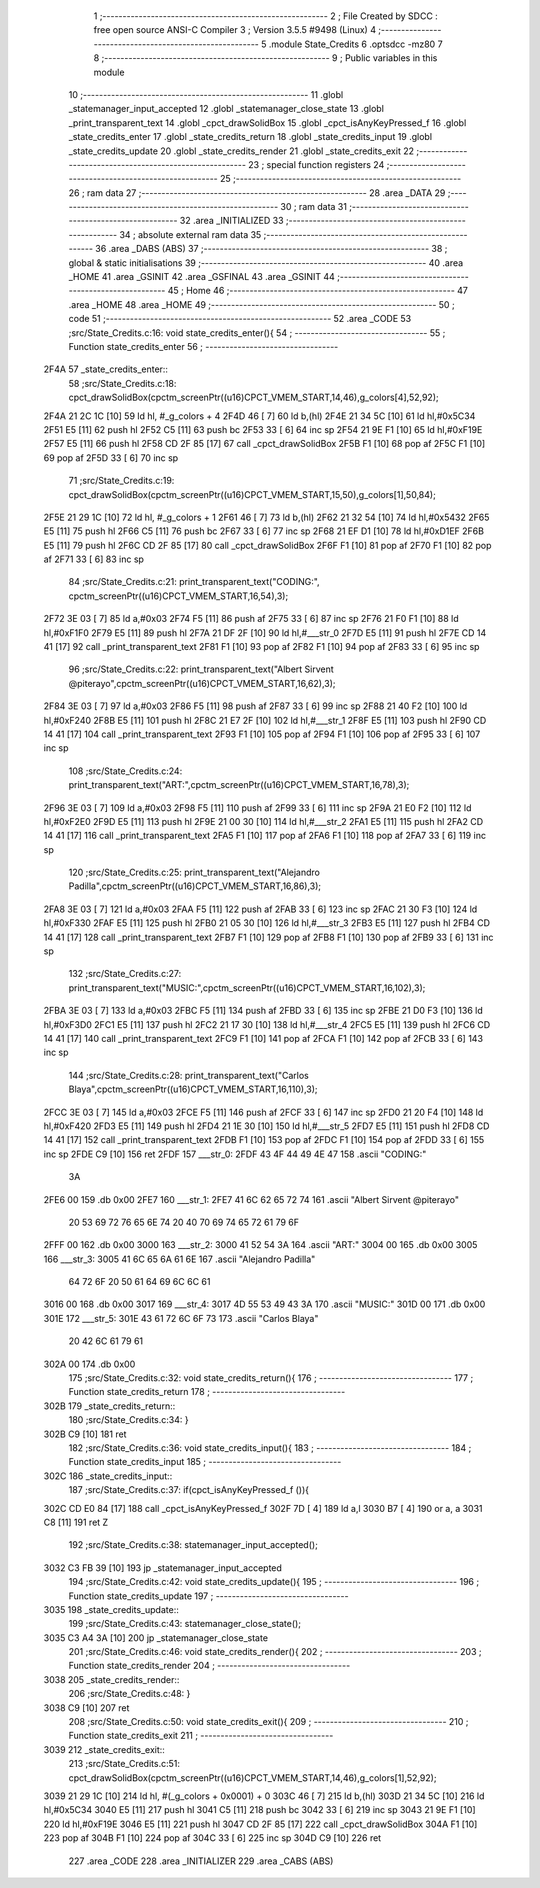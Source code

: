                               1 ;--------------------------------------------------------
                              2 ; File Created by SDCC : free open source ANSI-C Compiler
                              3 ; Version 3.5.5 #9498 (Linux)
                              4 ;--------------------------------------------------------
                              5 	.module State_Credits
                              6 	.optsdcc -mz80
                              7 	
                              8 ;--------------------------------------------------------
                              9 ; Public variables in this module
                             10 ;--------------------------------------------------------
                             11 	.globl _statemanager_input_accepted
                             12 	.globl _statemanager_close_state
                             13 	.globl _print_transparent_text
                             14 	.globl _cpct_drawSolidBox
                             15 	.globl _cpct_isAnyKeyPressed_f
                             16 	.globl _state_credits_enter
                             17 	.globl _state_credits_return
                             18 	.globl _state_credits_input
                             19 	.globl _state_credits_update
                             20 	.globl _state_credits_render
                             21 	.globl _state_credits_exit
                             22 ;--------------------------------------------------------
                             23 ; special function registers
                             24 ;--------------------------------------------------------
                             25 ;--------------------------------------------------------
                             26 ; ram data
                             27 ;--------------------------------------------------------
                             28 	.area _DATA
                             29 ;--------------------------------------------------------
                             30 ; ram data
                             31 ;--------------------------------------------------------
                             32 	.area _INITIALIZED
                             33 ;--------------------------------------------------------
                             34 ; absolute external ram data
                             35 ;--------------------------------------------------------
                             36 	.area _DABS (ABS)
                             37 ;--------------------------------------------------------
                             38 ; global & static initialisations
                             39 ;--------------------------------------------------------
                             40 	.area _HOME
                             41 	.area _GSINIT
                             42 	.area _GSFINAL
                             43 	.area _GSINIT
                             44 ;--------------------------------------------------------
                             45 ; Home
                             46 ;--------------------------------------------------------
                             47 	.area _HOME
                             48 	.area _HOME
                             49 ;--------------------------------------------------------
                             50 ; code
                             51 ;--------------------------------------------------------
                             52 	.area _CODE
                             53 ;src/State_Credits.c:16: void state_credits_enter(){
                             54 ;	---------------------------------
                             55 ; Function state_credits_enter
                             56 ; ---------------------------------
   2F4A                      57 _state_credits_enter::
                             58 ;src/State_Credits.c:18: cpct_drawSolidBox(cpctm_screenPtr((u16)CPCT_VMEM_START,14,46),g_colors[4],52,92);
   2F4A 21 2C 1C      [10]   59 	ld	hl, #_g_colors + 4
   2F4D 46            [ 7]   60 	ld	b,(hl)
   2F4E 21 34 5C      [10]   61 	ld	hl,#0x5C34
   2F51 E5            [11]   62 	push	hl
   2F52 C5            [11]   63 	push	bc
   2F53 33            [ 6]   64 	inc	sp
   2F54 21 9E F1      [10]   65 	ld	hl,#0xF19E
   2F57 E5            [11]   66 	push	hl
   2F58 CD 2F 85      [17]   67 	call	_cpct_drawSolidBox
   2F5B F1            [10]   68 	pop	af
   2F5C F1            [10]   69 	pop	af
   2F5D 33            [ 6]   70 	inc	sp
                             71 ;src/State_Credits.c:19: cpct_drawSolidBox(cpctm_screenPtr((u16)CPCT_VMEM_START,15,50),g_colors[1],50,84);
   2F5E 21 29 1C      [10]   72 	ld	hl, #_g_colors + 1
   2F61 46            [ 7]   73 	ld	b,(hl)
   2F62 21 32 54      [10]   74 	ld	hl,#0x5432
   2F65 E5            [11]   75 	push	hl
   2F66 C5            [11]   76 	push	bc
   2F67 33            [ 6]   77 	inc	sp
   2F68 21 EF D1      [10]   78 	ld	hl,#0xD1EF
   2F6B E5            [11]   79 	push	hl
   2F6C CD 2F 85      [17]   80 	call	_cpct_drawSolidBox
   2F6F F1            [10]   81 	pop	af
   2F70 F1            [10]   82 	pop	af
   2F71 33            [ 6]   83 	inc	sp
                             84 ;src/State_Credits.c:21: print_transparent_text("CODING:", cpctm_screenPtr((u16)CPCT_VMEM_START,16,54),3);
   2F72 3E 03         [ 7]   85 	ld	a,#0x03
   2F74 F5            [11]   86 	push	af
   2F75 33            [ 6]   87 	inc	sp
   2F76 21 F0 F1      [10]   88 	ld	hl,#0xF1F0
   2F79 E5            [11]   89 	push	hl
   2F7A 21 DF 2F      [10]   90 	ld	hl,#___str_0
   2F7D E5            [11]   91 	push	hl
   2F7E CD 14 41      [17]   92 	call	_print_transparent_text
   2F81 F1            [10]   93 	pop	af
   2F82 F1            [10]   94 	pop	af
   2F83 33            [ 6]   95 	inc	sp
                             96 ;src/State_Credits.c:22: print_transparent_text("Albert Sirvent @piterayo",cpctm_screenPtr((u16)CPCT_VMEM_START,16,62),3);
   2F84 3E 03         [ 7]   97 	ld	a,#0x03
   2F86 F5            [11]   98 	push	af
   2F87 33            [ 6]   99 	inc	sp
   2F88 21 40 F2      [10]  100 	ld	hl,#0xF240
   2F8B E5            [11]  101 	push	hl
   2F8C 21 E7 2F      [10]  102 	ld	hl,#___str_1
   2F8F E5            [11]  103 	push	hl
   2F90 CD 14 41      [17]  104 	call	_print_transparent_text
   2F93 F1            [10]  105 	pop	af
   2F94 F1            [10]  106 	pop	af
   2F95 33            [ 6]  107 	inc	sp
                            108 ;src/State_Credits.c:24: print_transparent_text("ART:",cpctm_screenPtr((u16)CPCT_VMEM_START,16,78),3);
   2F96 3E 03         [ 7]  109 	ld	a,#0x03
   2F98 F5            [11]  110 	push	af
   2F99 33            [ 6]  111 	inc	sp
   2F9A 21 E0 F2      [10]  112 	ld	hl,#0xF2E0
   2F9D E5            [11]  113 	push	hl
   2F9E 21 00 30      [10]  114 	ld	hl,#___str_2
   2FA1 E5            [11]  115 	push	hl
   2FA2 CD 14 41      [17]  116 	call	_print_transparent_text
   2FA5 F1            [10]  117 	pop	af
   2FA6 F1            [10]  118 	pop	af
   2FA7 33            [ 6]  119 	inc	sp
                            120 ;src/State_Credits.c:25: print_transparent_text("Alejandro Padilla",cpctm_screenPtr((u16)CPCT_VMEM_START,16,86),3);
   2FA8 3E 03         [ 7]  121 	ld	a,#0x03
   2FAA F5            [11]  122 	push	af
   2FAB 33            [ 6]  123 	inc	sp
   2FAC 21 30 F3      [10]  124 	ld	hl,#0xF330
   2FAF E5            [11]  125 	push	hl
   2FB0 21 05 30      [10]  126 	ld	hl,#___str_3
   2FB3 E5            [11]  127 	push	hl
   2FB4 CD 14 41      [17]  128 	call	_print_transparent_text
   2FB7 F1            [10]  129 	pop	af
   2FB8 F1            [10]  130 	pop	af
   2FB9 33            [ 6]  131 	inc	sp
                            132 ;src/State_Credits.c:27: print_transparent_text("MUSIC:",cpctm_screenPtr((u16)CPCT_VMEM_START,16,102),3);
   2FBA 3E 03         [ 7]  133 	ld	a,#0x03
   2FBC F5            [11]  134 	push	af
   2FBD 33            [ 6]  135 	inc	sp
   2FBE 21 D0 F3      [10]  136 	ld	hl,#0xF3D0
   2FC1 E5            [11]  137 	push	hl
   2FC2 21 17 30      [10]  138 	ld	hl,#___str_4
   2FC5 E5            [11]  139 	push	hl
   2FC6 CD 14 41      [17]  140 	call	_print_transparent_text
   2FC9 F1            [10]  141 	pop	af
   2FCA F1            [10]  142 	pop	af
   2FCB 33            [ 6]  143 	inc	sp
                            144 ;src/State_Credits.c:28: print_transparent_text("Carlos Blaya",cpctm_screenPtr((u16)CPCT_VMEM_START,16,110),3);
   2FCC 3E 03         [ 7]  145 	ld	a,#0x03
   2FCE F5            [11]  146 	push	af
   2FCF 33            [ 6]  147 	inc	sp
   2FD0 21 20 F4      [10]  148 	ld	hl,#0xF420
   2FD3 E5            [11]  149 	push	hl
   2FD4 21 1E 30      [10]  150 	ld	hl,#___str_5
   2FD7 E5            [11]  151 	push	hl
   2FD8 CD 14 41      [17]  152 	call	_print_transparent_text
   2FDB F1            [10]  153 	pop	af
   2FDC F1            [10]  154 	pop	af
   2FDD 33            [ 6]  155 	inc	sp
   2FDE C9            [10]  156 	ret
   2FDF                     157 ___str_0:
   2FDF 43 4F 44 49 4E 47   158 	.ascii "CODING:"
        3A
   2FE6 00                  159 	.db 0x00
   2FE7                     160 ___str_1:
   2FE7 41 6C 62 65 72 74   161 	.ascii "Albert Sirvent @piterayo"
        20 53 69 72 76 65
        6E 74 20 40 70 69
        74 65 72 61 79 6F
   2FFF 00                  162 	.db 0x00
   3000                     163 ___str_2:
   3000 41 52 54 3A         164 	.ascii "ART:"
   3004 00                  165 	.db 0x00
   3005                     166 ___str_3:
   3005 41 6C 65 6A 61 6E   167 	.ascii "Alejandro Padilla"
        64 72 6F 20 50 61
        64 69 6C 6C 61
   3016 00                  168 	.db 0x00
   3017                     169 ___str_4:
   3017 4D 55 53 49 43 3A   170 	.ascii "MUSIC:"
   301D 00                  171 	.db 0x00
   301E                     172 ___str_5:
   301E 43 61 72 6C 6F 73   173 	.ascii "Carlos Blaya"
        20 42 6C 61 79 61
   302A 00                  174 	.db 0x00
                            175 ;src/State_Credits.c:32: void state_credits_return(){
                            176 ;	---------------------------------
                            177 ; Function state_credits_return
                            178 ; ---------------------------------
   302B                     179 _state_credits_return::
                            180 ;src/State_Credits.c:34: }
   302B C9            [10]  181 	ret
                            182 ;src/State_Credits.c:36: void state_credits_input(){
                            183 ;	---------------------------------
                            184 ; Function state_credits_input
                            185 ; ---------------------------------
   302C                     186 _state_credits_input::
                            187 ;src/State_Credits.c:37: if(cpct_isAnyKeyPressed_f ()){
   302C CD E0 84      [17]  188 	call	_cpct_isAnyKeyPressed_f
   302F 7D            [ 4]  189 	ld	a,l
   3030 B7            [ 4]  190 	or	a, a
   3031 C8            [11]  191 	ret	Z
                            192 ;src/State_Credits.c:38: statemanager_input_accepted();
   3032 C3 FB 39      [10]  193 	jp  _statemanager_input_accepted
                            194 ;src/State_Credits.c:42: void state_credits_update(){
                            195 ;	---------------------------------
                            196 ; Function state_credits_update
                            197 ; ---------------------------------
   3035                     198 _state_credits_update::
                            199 ;src/State_Credits.c:43: statemanager_close_state();
   3035 C3 A4 3A      [10]  200 	jp  _statemanager_close_state
                            201 ;src/State_Credits.c:46: void state_credits_render(){
                            202 ;	---------------------------------
                            203 ; Function state_credits_render
                            204 ; ---------------------------------
   3038                     205 _state_credits_render::
                            206 ;src/State_Credits.c:48: }
   3038 C9            [10]  207 	ret
                            208 ;src/State_Credits.c:50: void state_credits_exit(){
                            209 ;	---------------------------------
                            210 ; Function state_credits_exit
                            211 ; ---------------------------------
   3039                     212 _state_credits_exit::
                            213 ;src/State_Credits.c:51: cpct_drawSolidBox(cpctm_screenPtr((u16)CPCT_VMEM_START,14,46),g_colors[1],52,92);
   3039 21 29 1C      [10]  214 	ld	hl, #(_g_colors + 0x0001) + 0
   303C 46            [ 7]  215 	ld	b,(hl)
   303D 21 34 5C      [10]  216 	ld	hl,#0x5C34
   3040 E5            [11]  217 	push	hl
   3041 C5            [11]  218 	push	bc
   3042 33            [ 6]  219 	inc	sp
   3043 21 9E F1      [10]  220 	ld	hl,#0xF19E
   3046 E5            [11]  221 	push	hl
   3047 CD 2F 85      [17]  222 	call	_cpct_drawSolidBox
   304A F1            [10]  223 	pop	af
   304B F1            [10]  224 	pop	af
   304C 33            [ 6]  225 	inc	sp
   304D C9            [10]  226 	ret
                            227 	.area _CODE
                            228 	.area _INITIALIZER
                            229 	.area _CABS (ABS)

